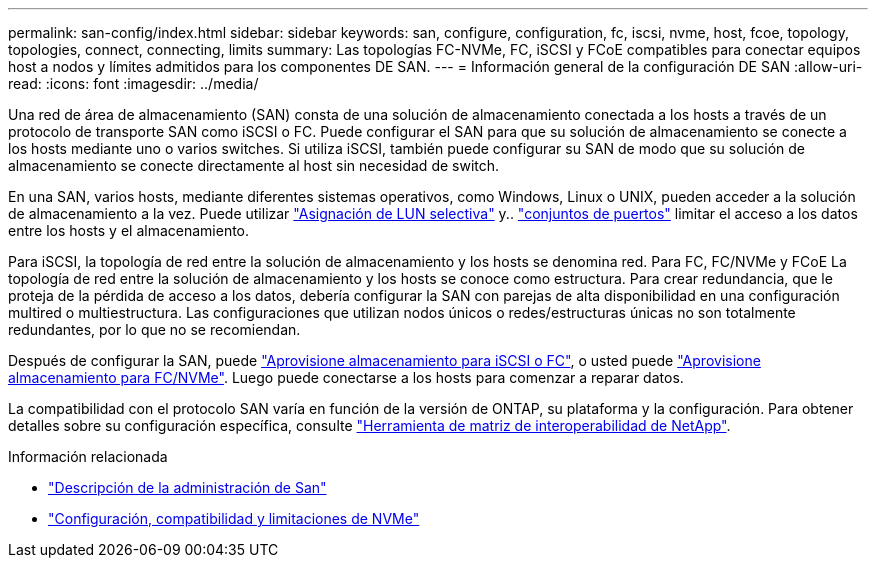 ---
permalink: san-config/index.html 
sidebar: sidebar 
keywords: san, configure, configuration, fc, iscsi, nvme, host, fcoe, topology, topologies, connect, connecting, limits 
summary: Las topologías FC-NVMe, FC, iSCSI y FCoE compatibles para conectar equipos host a nodos y límites admitidos para los componentes DE SAN. 
---
= Información general de la configuración DE SAN
:allow-uri-read: 
:icons: font
:imagesdir: ../media/


[role="lead"]
Una red de área de almacenamiento (SAN) consta de una solución de almacenamiento conectada a los hosts a través de un protocolo de transporte SAN como iSCSI o FC. Puede configurar el SAN para que su solución de almacenamiento se conecte a los hosts mediante uno o varios switches.  Si utiliza iSCSI, también puede configurar su SAN de modo que su solución de almacenamiento se conecte directamente al host sin necesidad de switch.

En una SAN, varios hosts, mediante diferentes sistemas operativos, como Windows, Linux o UNIX, pueden acceder a la solución de almacenamiento a la vez.  Puede utilizar link:../san-admin/selective-lun-map-concept.html["Asignación de LUN selectiva"] y.. link:../san-admin/create-port-sets-binding-igroups-task.html["conjuntos de puertos"] limitar el acceso a los datos entre los hosts y el almacenamiento.

Para iSCSI, la topología de red entre la solución de almacenamiento y los hosts se denomina red.  Para FC, FC/NVMe y FCoE La topología de red entre la solución de almacenamiento y los hosts se conoce como estructura. Para crear redundancia, que le proteja de la pérdida de acceso a los datos, debería configurar la SAN con parejas de alta disponibilidad en una configuración multired o multiestructura.  Las configuraciones que utilizan nodos únicos o redes/estructuras únicas no son totalmente redundantes, por lo que no se recomiendan.

Después de configurar la SAN, puede link:../san-admin/provision-storage.html["Aprovisione almacenamiento para iSCSI o FC"], o usted puede link:../san-admin/create-nvme-namespace-subsystem-task.html["Aprovisione almacenamiento para FC/NVMe"].  Luego puede conectarse a los hosts para comenzar a reparar datos.

La compatibilidad con el protocolo SAN varía en función de la versión de ONTAP, su plataforma y la configuración. Para obtener detalles sobre su configuración específica, consulte link:https://imt.netapp.com/matrix/["Herramienta de matriz de interoperabilidad de NetApp"^].

.Información relacionada
* link:../san-admin/index.html["Descripción de la administración de San"]
* link:../nvme/support-limitations.html["Configuración, compatibilidad y limitaciones de NVMe"]

